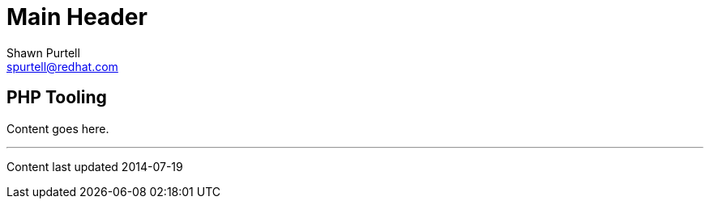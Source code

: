 Main Header
===========
:Author:    Shawn Purtell
:Email:     spurtell@redhat.com
:Date:      2014-07-19
:Revision:  1.0
:source-highlighter: coderay
:awestruct-layout: php

== PHP Tooling

Content goes here.

'''
Content last updated {date}
